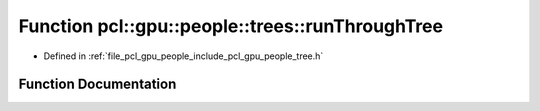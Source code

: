 .. _exhale_function_tree_8h_1aa4bffb1d25f58a3f5ea580ef9decd998:

Function pcl::gpu::people::trees::runThroughTree
================================================

- Defined in :ref:`file_pcl_gpu_people_include_pcl_gpu_people_tree.h`


Function Documentation
----------------------


.. doxygenfunction:: pcl::gpu::people::trees::runThroughTree(int, const std::vector<Node>&, const std::vector<Label>&, int, int, const uint16_t *, Label *)
